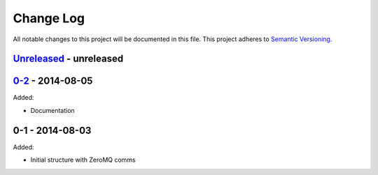 Change Log
==========
All notable changes to this project will be documented in this file.
This project adheres to `Semantic Versioning <http://semver.org/>`_.

`Unreleased`_ - unreleased
--------------------------

`0-2`_ - 2014-08-05
--------------------
Added:

- Documentation

0-1 - 2014-08-03
----------------
Added:

- Initial structure with ZeroMQ comms

.. _Unreleased: https://github.com/dls-controls/malcolm/compare/0-2...HEAD
.. _0-2: https://github.com/dls-controls/malcolm/compare/0-1...0-2

